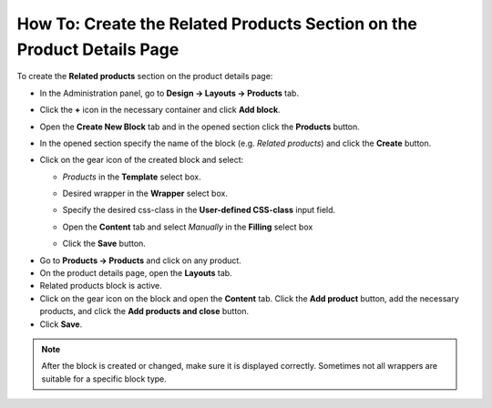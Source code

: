 ***********************************************************************
How To: Create the Related Products Section on the Product Details Page
***********************************************************************

To create the **Related products** section on the product details page:

*   In the Administration panel, go to **Design → Layouts → Products** tab.
*   Click the **+** icon in the necessary container and click **Add block**.
*   Open the **Create New Block** tab and in the opened section click the **Products** button.
*   In the opened section specify the name of the block (e.g. *Related products*) and click the **Create** button.
*   Click on the gear icon of the created block and select:

    *   *Products* in the **Template** select box.
    *   Desired wrapper in the **Wrapper** select box.
    *   Specify the desired css-class in the **User-defined CSS-class** input field.

	.. image:: img/related_01.png
	    :align: center
	    :alt: General tab

    *   Open the **Content** tab and select *Manually* in the **Filling** select box
    *   Click the **Save** button.

.. image:: img/related_02.png
    :align: center
    :alt: Content tab

*   Go to **Products → Products** and click on any product.
*   On the product details page, open the **Layouts** tab.
*   Related products block is active.
*   Click on the gear icon on the block and open the **Content** tab. Click the **Add product** button, add the necessary products, and click the **Add products and close** button.
*	Click **Save**.

.. image:: img/related_03.png
    :align: center
    :alt: Editing block

.. note::

	After the block is created or changed, make sure it is displayed correctly. Sometimes not all wrappers are suitable for a specific block type.